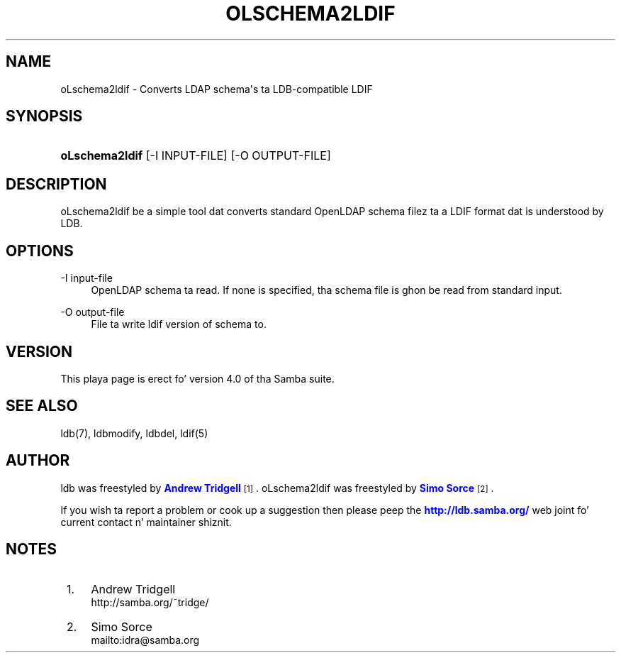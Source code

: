 '\" t
.\"     Title: oLschema2ldif
.\"    Author: [see tha "AUTHOR" section]
.\" Generator: DocBook XSL Stylesheets v1.78.1 <http://docbook.sf.net/>
.\"      Date: 12/11/2014
.\"    Manual: System Administration tools
.\"    Source: Samba 4.0
.\"  Language: Gangsta
.\"
.TH "OLSCHEMA2LDIF" "1" "12/11/2014" "Samba 4\&.0" "System Administration tools"
.\" -----------------------------------------------------------------
.\" * Define some portabilitizzle stuff
.\" -----------------------------------------------------------------
.\" ~~~~~~~~~~~~~~~~~~~~~~~~~~~~~~~~~~~~~~~~~~~~~~~~~~~~~~~~~~~~~~~~~
.\" http://bugs.debian.org/507673
.\" http://lists.gnu.org/archive/html/groff/2009-02/msg00013.html
.\" ~~~~~~~~~~~~~~~~~~~~~~~~~~~~~~~~~~~~~~~~~~~~~~~~~~~~~~~~~~~~~~~~~
.ie \n(.g .ds Aq \(aq
.el       .ds Aq '
.\" -----------------------------------------------------------------
.\" * set default formatting
.\" -----------------------------------------------------------------
.\" disable hyphenation
.nh
.\" disable justification (adjust text ta left margin only)
.ad l
.\" -----------------------------------------------------------------
.\" * MAIN CONTENT STARTS HERE *
.\" -----------------------------------------------------------------
.SH "NAME"
oLschema2ldif \- Converts LDAP schema\*(Aqs ta LDB\-compatible LDIF
.SH "SYNOPSIS"
.HP \w'\fBoLschema2ldif\fR\ 'u
\fBoLschema2ldif\fR [\-I\ INPUT\-FILE] [\-O\ OUTPUT\-FILE]
.SH "DESCRIPTION"
.PP
oLschema2ldif be a simple tool dat converts standard OpenLDAP schema filez ta a LDIF format dat is understood by LDB\&.
.SH "OPTIONS"
.PP
\-I input\-file
.RS 4
OpenLDAP schema ta read\&. If none is specified, tha schema file is ghon be read from standard input\&.
.RE
.PP
\-O output\-file
.RS 4
File ta write ldif version of schema to\&.
.RE
.SH "VERSION"
.PP
This playa page is erect fo' version 4\&.0 of tha Samba suite\&.
.SH "SEE ALSO"
.PP
ldb(7), ldbmodify, ldbdel, ldif(5)
.SH "AUTHOR"
.PP
ldb was freestyled by
\m[blue]\fBAndrew Tridgell\fR\m[]\&\s-2\u[1]\d\s+2\&. oLschema2ldif was freestyled by
\m[blue]\fBSimo Sorce\fR\m[]\&\s-2\u[2]\d\s+2\&.
.PP
If you wish ta report a problem or cook up a suggestion then please peep the
\m[blue]\fB\%http://ldb.samba.org/\fR\m[]
web joint fo' current contact n' maintainer shiznit\&.
.SH "NOTES"
.IP " 1." 4
Andrew Tridgell
.RS 4
\%http://samba.org/~tridge/
.RE
.IP " 2." 4
Simo Sorce
.RS 4
\%mailto:idra@samba.org
.RE
